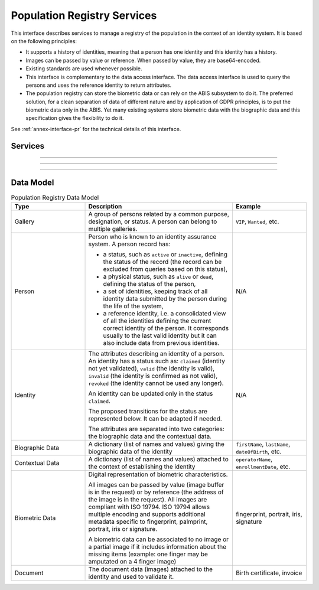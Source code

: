 
Population Registry Services
----------------------------

This interface describes services to manage a registry of the population in the context of an identity system. It is based on
the following principles:

- It supports a history of identities, meaning that a person has one identity and this identity
  has a history.
- Images can be passed by value or reference. When passed by value, they are base64-encoded.
- Existing standards are used whenever possible.
- This interface is complementary to the data access interface. The data access interface is used
  to query the persons and uses the reference identity to return attributes.
- The population registry can store the biometric data or can rely on the ABIS subsystem to do it.
  The preferred solution, for a clean separation of data of different nature and by application
  of GDPR principles, is to put the biometric data only in the ABIS. Yet many existing systems
  store biometric data with the biographic data and this specification gives the flexibility to do it.

See :ref:`annex-interface-pr` for the technical details of this interface.

Services
""""""""

.. py:function:: findPersons(expressions, group, reference, gallery, offset, limit, transactionID)
    :noindex:

    Retrieve a list of persons which match passed in search criteria.

    **Authorization**: ``pr.person.read``

    :param list[(str,str,str)] expressions: The expressions to evaluate. Each expression is described with the attribute's name, the operator (one of ``<``, ``>``, ``=``, ``>=``, ``<=``) and the attribute value
    :param bool group: Group the results per person and return only personID
    :param bool reference: Limit the query to the reference identities
    :param string gallery: A gallery ID used to limit the search
    :param int offset: The offset of the query (first item of the response) (optional, default to ``0``)
    :param int limit: The maximum number of items to return (optional, default to ``100``)
    :param string transactionID: The client generated transactionID.
    :return: a status indicating success or error and in case of success the matching person list.

.. py:function:: createPerson(personID, personData, transactionID)
    :noindex:

    Create a new person.

    **Authorization**: ``pr.person.write``

    :param str personID: The ID of the person. If the person already exists for the ID an error is returned.
    :param personData: The person attributes.
    :param str transactionID: A free text used to track the system activities related to the same transaction.
    :return: a status indicating success or error.

.. py:function:: readPerson(personID, transactionID)
    :noindex:

    Read the attributes of a person.

    **Authorization**: ``pr.person.read``

    :param str personID: The ID of the person.
    :param str transactionID: A free text used to track the system activities related to the same transaction.
    :return: a status indicating success or error and in case of success the person data.

.. py:function:: updatePerson(personID, personData, transactionID)
    :noindex:

    Update a person.

    **Authorization**: ``pr.person.write``

    :param str personID: The ID of the person.
    :param dict personData: The person data.
    :return: a status indicating success or error.

.. py:function:: deletePerson(personID, transactionID)
    :noindex:

    Delete a person and all its identities.

    **Authorization**: ``pr.person.write``

    :param str personID: The ID of the person.
    :param str transactionID: A free text used to track the system activities related to the same transaction.
    :return: a status indicating success or error.

.. py:function:: mergePerson(personID1, personID2, transactionID)
    :noindex:

    Merge two person records into a single one. Identity ID are preserved and in case of duplicates
    an error is returned and no changes are done.
    The reference identity is not changed.

    **Authorization**: ``pr.person.write``

    :param str personID1: The ID of the person that will receive new identities
    :param str personID2: The ID of the person that will give its identities. It will be deleted if the move of all identities is successful.
    :param str transactionID: A free text used to track the system activities related to the same transaction.
    :return: a status indicating success or error.

----------

.. py:function:: createIdentity(personID, identityID, identity, transactionID)
    :noindex:

    Create a new identity in a person. If no identityID is provided, a new one is generated. If identityID
    is provided, it is checked for uniqueness and used for the identity if unique.
    An error is returned if the provided identityID is not unique.

    **Authorization**: ``pr.identity.write``

    :param str personID: The ID of the person.
    :param str identityID: The ID of the identity.
    :param identity: The new identity data.
    :param str transactionID: A free text used to track the system activities related to the same transaction.
    :return: a status indicating success or error.

.. py:function:: readIdentity(personID, identityID, transactionID)
    :noindex:

    Read one or all the identities of one person.

    **Authorization**: ``pr.identity.read``

    :param str personID: The ID of the person.
    :param str identityID: The ID of the identity. If not provided, all identities are returned.
    :param str transactionID: A free text used to track the system activities related to the same transaction.
    :return: a status indicating success or error, and in case of success a list of identities.

.. py:function:: updateIdentity(personID, identityID, identity, transactionID)
    :noindex:

    Update an identity. An identity can be updated only in the status ``claimed``.

    **Authorization**: ``pr.identity.write``

    :param str personID: The ID of the person.
    :param str identityID: The ID of the identity.
    :param identity: The identity data.
    :param str transactionID: A free text used to track the system activities related to the same transaction.
    :return: a status indicating success or error.

.. py:function:: partialUpdateIdentity(personID, identityID, identity, transactionID)
    :noindex:

    Update part of an identity. Not all attributes are mandatory. The payload
    is defined as per :rfc:`7396`.
    An identity can be updated only in the status ``claimed``.

    **Authorization**: ``pr.identity.write``

    :param str personID: The ID of the person.
    :param str identityID: The ID of the identity.
    :param identity: Part of the identity data.
    :return: a status indicating success or error.

.. py:function:: deleteIdentity(personID, identityID, transactionID)
    :noindex:

    Delete an identity.

    **Authorization**: ``pr.identity.write``

    :param str personID: The ID of the person.
    :param str identityID: The ID of the identity.
    :param str transactionID: A free text used to track the system activities related to the same transaction.
    :return: a status indicating success or error.

.. py:function:: setIdentityStatus(personID, identityID, status, transactionID)
    :noindex:

    Set an identity status.

    **Authorization**: ``pr.identity.write``

    :param str personID: The ID of the person.
    :param str identityID: The ID of the identity.
    :param str status: The new status of the identity.
    :param str transactionID: A free text used to track the system activities related to the same transaction.
    :return: a status indicating success or error.

----------

.. py:function:: defineReference(personID, identityID, transactionID)
    :noindex:

    Define the reference identity of one person.

    **Authorization**: ``pr.reference.write``

    :param str personID: The ID of the person.
    :param str identityID: The ID of the identity being now the reference.
    :param str transactionID: A free text used to track the system activities related to the same transaction.
    :return: a status indicating success or error.

.. py:function:: readReference(personID, transactionID)
    :noindex:

    Read the reference identity of one person.

    **Authorization**: ``pr.reference.read``

    :param str personID: The ID of the person.
    :param str transactionID: A free text used to track the system activities related to the same transaction.
    :return: a status indicating success or error and in case of success the reference identity.

----------

.. py:function:: readGalleries(transactionID)
    :noindex:

    Read the ID of all the galleries.

    **Authorization**: ``pr.gallery.read``

    :param str transactionID: A free text used to track the system activities related to the same transaction.
    :return: a status indicating success or error, and in case of success a list of gallery ID.

.. py:function:: readGalleryContent(galleryID, transactionID, offset, limit)
    :noindex:

    Read the content of one gallery, i.e. the IDs of all the records linked to this gallery.

    **Authorization**: ``pr.gallery.read``

    :param str galleryID: Gallery whose content will be returned.
    :param str transactionID: A free text used to track the system activities related to the same transaction.
    :param int offset: The offset of the query (first item of the response) (optional, default to ``0``)
    :param int limit: The maximum number of items to return (optional, default to ``1000``)
    :return: a status indicating success or error. In case of success a list of person/identity IDs.


Data Model
""""""""""


.. list-table:: Population Registry Data Model
    :header-rows: 1
    :widths: 25 50 25

    * - Type
      - Description
      - Example

    * - Gallery
      - A group of persons related by a common purpose, designation, or status.
        A person can belong to multiple galleries.
      - ``VIP``, ``Wanted``, etc.

    * - Person
      - Person who is known to an identity assurance system. A person record has:
      
        - a status, such as ``active`` or ``inactive``, defining the status of the record
          (the record can be excluded from queries based on this status),
        - a physical status, such as ``alive`` or ``dead``, defining the status of the person,
        - a set of identities, keeping track of all identity data submitted by the person during
          the life of the system,
        - a reference identity, i.e. a consolidated view of all the identities
          defining the current correct identity of the person. It corresponds usually to the last
          valid identity but it can also include data from previous identities.
      - N/A

    * - Identity
      - The attributes describing an identity of a person.
        An identity has a status such as: ``claimed`` (identity not yet validated), ``valid``
        (the identity is valid), ``invalid`` (the identity is confirmed as not valid), ``revoked`` (the identity
        cannot be used any longer).

        An identity can be updated only in the status ``claimed``.

        The proposed transitions for the status are represented below. It can be adapted if needed.

        .. uml::
            :scale: 30%

            [*] --> claimed
            claimed --> valid
            claimed -->invalid
            valid --> revoked
            valid -> invalid

        The attributes are separated into two categories: the biographic data and the contextual data.

      - N/A

    * - Biographic Data
      - A dictionary (list of names and values) giving the biographic data of the identity
      - ``firstName``, ``lastName``, ``dateOfBirth``, etc.

    * - Contextual Data
      - A dictionary (list of names and values) attached to the context of establishing the identity
      - ``operatorName``, ``enrollmentDate``, etc.

    * - Biometric Data
      - Digital representation of biometric characteristics.
      
        All images can be passed by value (image buffer is in the request) or by reference (the address of the
        image is in the request).
        All images are compliant with ISO 19794. ISO 19794 allows multiple encoding and supports additional
        metadata specific to fingerprint, palmprint, portrait, iris or signature.

        A biometric data can be associated to no image or a partial image if it includes information about
        the missing items (example: one finger may be amputated on a 4 finger image)
      - fingerprint, portrait, iris, signature

    * - Document
      - The document data (images) attached to the identity and used to validate it.
      - Birth certificate, invoice

.. uml::
    :caption: Population Registry Data Model
    :scale: 50%

    class Gallery {
        string galleryID;
    }

    class Person {
        string personID;
        enum status: Active | Inactive;
        enum physicalStatus: Alive | Dead;
    }

    class Identity {
        string identityID;
        enum status: Claimed | Valid | Invalid | Revoked;
        byte[] clientData;
    }

    Gallery "*" -- "*" Identity

    Person -- "*" Identity: "identities"
    Person -- Identity: "reference"

    class BiographicData {
        string firstName;
        string lastName;
        date dateOfBirth;
        date dateOfDeath;
        string addressLine1;
        ...
    }
    Identity o- BiographicData

    class ContextualData {
        string field1;
        int field2;
        date field3;
        ...
    }
    ContextualData -o Identity
    
    class BiometricData {
    string type
    string subType
    byte[] image
    URL imageRef
    ...
    }
    Identity "1" -- "0..*" BiometricData

    class Document {
      enum type: Doc1 | Doc2 | Signature | etc;
      string instance;
    }

    class DocumentPart {
      int[] pages;
      byte[] data;
      URL dataRef;
      int width;
      int height;
      date captureDate;
      string captureDevice;
      string format;
    }

    Identity "1" -- "0..*" Document

    Document "1" -- "1..*" DocumentPart
